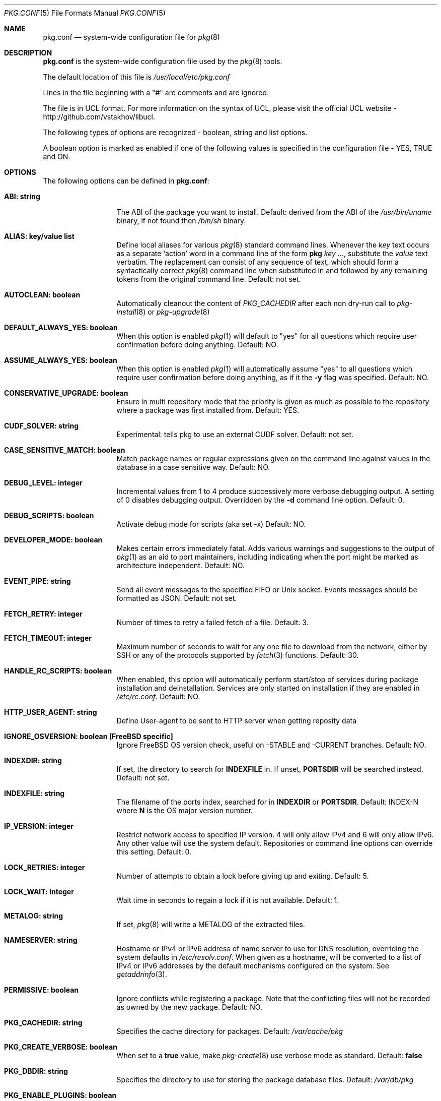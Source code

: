 .\"
.\" FreeBSD pkg - a next generation package for the installation and maintenance
.\" of non-core utilities.
.\"
.\" Redistribution and use in source and binary forms, with or without
.\" modification, are permitted provided that the following conditions
.\" are met:
.\" 1. Redistributions of source code must retain the above copyright
.\"    notice, this list of conditions and the following disclaimer.
.\" 2. Redistributions in binary form must reproduce the above copyright
.\"    notice, this list of conditions and the following disclaimer in the
.\"    documentation and/or other materials provided with the distribution.
.\"
.\"
.\"     @(#)pkg.1
.\" $FreeBSD$
.\"
.Dd February 25, 2020
.Dt PKG.CONF 5
.Os
.Sh NAME
.Nm "pkg.conf"
.Nd system-wide configuration file for
.Xr pkg 8
.Sh DESCRIPTION
.Nm
is the system-wide configuration file used by the
.Xr pkg 8
tools.
.Pp
The default location of this file is
.Pa /usr/local/etc/pkg.conf
.Pp
Lines in the file beginning with a "#" are comments
and are ignored.
.Pp
The file is in UCL format.
For more information on the syntax of UCL,
please visit the official UCL website - http://github.com/vstakhov/libucl.
.Pp
The following types of options are recognized -
boolean, string and list options.
.Pp
A boolean option is marked as enabled if one of the following values is
specified in the configuration file -
.Dv YES, TRUE
and
.Dv ON.
.Sh OPTIONS
The following options can be defined in
.Nm :
.Bl -tag -width ".Cm ABI: string"
.It Cm ABI: string
The ABI of the package you want to install.
Default: derived from the ABI of the
.Pa /usr/bin/uname
binary, if not found then
.Pa /bin/sh
binary.
.It Cm ALIAS: key/value list
Define local aliases for various
.Xr pkg 8
standard command lines.
Whenever the
.Em key
text occurs as a separate
.Sq action
word in a command line of the form
.Nm pkg Em key ... ,
substitute the
.Em value
text verbatim.
The replacement can consist of any sequence of text, which should form
a syntactically correct
.Xr pkg 8
command line when substituted in and followed by any remaining tokens from
the original command line.
Default: not set.
.It Cm AUTOCLEAN: boolean
Automatically cleanout the content of
.Em PKG_CACHEDIR
after each non dry-run call to
.Xr pkg-install 8
or
.Xr pkg-upgrade 8
.It Cm DEFAULT_ALWAYS_YES: boolean
When this option is enabled
.Xr pkg 1
will default to "yes" for all questions
which require user confirmation before doing anything.
Default: NO.
.It Cm ASSUME_ALWAYS_YES: boolean
When this option is enabled
.Xr pkg 1
will automatically assume "yes" to all questions
which require user confirmation before doing anything, as if it
the
.Fl y
flag was specified.
Default: NO.
.It Cm CONSERVATIVE_UPGRADE: boolean
Ensure in multi repository mode that the priority is given as much as possible
to the repository where a package was first installed from.
Default: YES.
.It Cm CUDF_SOLVER: string
Experimental: tells pkg to use an external CUDF solver.
Default: not set.
.It Cm CASE_SENSITIVE_MATCH: boolean
Match package names or regular expressions given on the command line
against values in the database in a case sensitive way.
Default: NO.
.It Cm DEBUG_LEVEL: integer
Incremental values from 1 to 4 produce successively more verbose
debugging output.
A setting of 0 disables debugging output.
Overridden by the
.Fl d
command line option.
Default: 0.
.It Cm DEBUG_SCRIPTS: boolean
Activate debug mode for scripts (aka set -x)
Default: NO.
.It Cm DEVELOPER_MODE: boolean
Makes certain errors immediately fatal.
Adds various warnings and
suggestions to the output of
.Xr pkg 1
as an aid to port maintainers, including indicating when the port
might be marked as architecture independent.
Default: NO.
.It Cm EVENT_PIPE: string
Send all event messages to the specified FIFO or Unix socket.
Events messages should be formatted as JSON.
Default: not set.
.It Cm FETCH_RETRY: integer
Number of times to retry a failed fetch of a file.
Default: 3.
.It Cm FETCH_TIMEOUT: integer
Maximum number of seconds to wait for any one file to download from the
network, either by SSH or any of the protocols supported by
.Xr fetch 3
functions.
Default: 30.
.It Cm HANDLE_RC_SCRIPTS: boolean
When enabled, this option will automatically perform start/stop of
services during package installation and deinstallation.
Services are only started on installation if they are enabled in
.Pa /etc/rc.conf .
Default: NO.
.It Cm HTTP_USER_AGENT: string
Define User-agent to be sent to HTTP server when getting reposity
data
.It Cm IGNORE_OSVERSION: boolean [FreeBSD specific]
Ignore FreeBSD OS version check, useful on -STABLE and -CURRENT branches.
Default: NO.
.It Cm INDEXDIR: string
If set, the directory to search for
.Cm INDEXFILE
in.
If unset,
.Cm PORTSDIR
will be searched instead.
Default: not set.
.It Cm INDEXFILE: string
The filename of the ports index, searched for in
.Cm INDEXDIR
or
.Cm PORTSDIR .
Default: INDEX-N where
.Cm N
is the OS major version number.
.It Cm IP_VERSION: integer
Restrict network access to specified IP version.
4 will only allow IPv4 and 6 will only allow IPv6.
Any other value will use the system default.
Repositories or command line options can override this setting.
Default: 0.
.It Cm LOCK_RETRIES: integer
Number of attempts to obtain a lock before giving up and exiting.
Default: 5.
.It Cm LOCK_WAIT: integer
Wait time in seconds to regain a lock if it is not available.
Default: 1.
.It Cm METALOG: string
If set,
.Xr pkg 8
will write a METALOG of the extracted files.
.It Cm NAMESERVER: string
Hostname or IPv4 or IPv6 address of name server to use for DNS
resolution, overriding the system defaults in
.Pa /etc/resolv.conf .
When given as a hostname, will be converted to a list of IPv4 or IPv6
addresses by the default mechanisms configured on the system.
See
.Xr getaddrinfo 3 .
.It Cm PERMISSIVE: boolean
Ignore conflicts while registering a package.
Note that the conflicting files will not be recorded as owned by the new
package.
Default: NO.
.It Cm PKG_CACHEDIR: string
Specifies the cache directory for packages.
Default:
.Pa /var/cache/pkg
.It Cm PKG_CREATE_VERBOSE: boolean
When set to a
.Sy true
value, make
.Xr pkg-create 8
use verbose mode as standard.
Default:
.Sy false
.It Cm PKG_DBDIR: string
Specifies the directory to use for storing the package
database files.
Default:
.Pa /var/db/pkg
.It Cm PKG_ENABLE_PLUGINS: boolean
When set to
.Dq YES ,
activate plugin support.
Default: YES.
.It Cm PKG_ENV: Key/Value list
This tells
.Xr pkg 8
to set key/values to be passed in the environment.
This allows control over underlying libraries like
.Xr fetch 3 ,
which can be configured by e.g., setting
.Ev FTP_PROXY
and
.Ev HTTP_PROXY .
Default: not set.
.It Cm PKG_PLUGINS_DIR: string
Directory which
.Xr pkg 8
will load plugins from.
Default:
.Pa /usr/local/lib/pkg
.It Cm PKG_SSH_ARGS: string
Extra arguments to pass to
.Xr ssh 1 .
Default: not set.
.It Cm PLIST_KEYWORDS_DIR: string
Directory containing definitions of plist keywords.
Default: PORTSDIR/keyword
.It Cm PLIST_ACCEPT_DIRECTORIES: boolean
Accept directories listed like plain files in plist.
Default: NO.
.It Cm PLUGINS: array
List of plugins that
.Xr pkg 8
should load.
Default: not set.
.It Cm PLUGINS_CONF_DIR: string
Directory containing per-plugin configuration files.
Default:
.Pa /usr/local/etc/pkg
.It Cm PORTSDIR: string
Specifies the location to the Ports directory.
Default:
.Pa /usr/ports
.It Cm READ_LOCK: boolean
Use read locking for query database.
Default: NO.
.It Cm REPOS_DIR: array
List of directories to search for repository configuration files.
Default:
.Pa /etc/pkg/ ,
.Pa /usr/local/etc/pkg/repos/ .
.It Cm REPO_AUTOUPDATE: boolean
When true, automatically check for and download updates to
.Pa /var/db/pkg/repo.sqlite
when running one of:
.Nm pkg fetch ,
.Nm pkg install ,
.Nm pkg rquery ,
.Nm pkg search ,
.Nm pkg upgrade ,
or
.Nm pkg version -R .
Default: YES.
.It Cm RUN_SCRIPTS: boolean
Run pre-/post-installation action scripts.
Default: YES.
.It Cm SAT_SOLVER: string
Experimental: tells pkg to use an external SAT solver.
Default: not set.
.It Cm SQLITE_PROFILE: boolean
Profile SQLite queries.
Default: NO.
.It Cm SSH_RESTRICT_DIR: string
Directory which the ssh subsystem will be restricted to.
Default: not set.
.It Cm SYSLOG: boolean
Log all of the installation/deinstallation/upgrade operations via
.Xr syslog 3 .
Default: YES.
.It Cm UNSET_TIMESTAMP: boolean
Do not include timestamps in the package
.Xr tar 1
archive.
Normally, timestamps are copied from the staging directory the
package is created from.
Default: NO.
.It Cm VERSION_SOURCE: string
Default database for comparing version numbers in
.Xr pkg-version 8 .
Valid values are
.Sy I
for index,
.Sy P ,
for ports,
.Sy R
for remote.
Default: If unset, the algorithm described in
.Xr pkg-version 8
is used to determine the version source automatically.
.It Cm VULNXML_SITE: string
Specifies the URL to fetch the
.Pa vuln.xml
vulnerability database from.
Default:
.Pa http://vuxml.freebsd.org/freebsd/vuln.xml.bz2 .
.It Cm WORKERS_COUNT: integer
How many workers are used for pkg-repo.
If set to 0,
.Va hw.ncpu
is used.
Default: 0.
.El
.Sh REPOSITORY CONFIGURATION
To use a repository you will need at least one repository
configuration file.
.Pp
Repository configuration files are searched for in order of the
directories listed in the
.Cm REPOS_DIR
array,
which defaults to
.Pa /etc/pkg/
and
.Pa /usr/local/etc/pkg/repos/ .
.Pp
Filenames are arbitrary, but should end in
.Sq .conf
For example
.Pa /usr/local/etc/pkg/repos/myrepo.conf .
.Pp
A repository file is in UCL format and has the following form:
.Bl -tag -width ".Cm myrepo:"
.It Cm myrepo:
.Bl -tag -width ".Cm MIRROR_TYPE: string"
.It Cm ENV: object
A list of key value entries that will be passed as environement variable
for the bundled
.Xr fetch 3 ,
per repository.
.It Cm URL: string
URL for this repository only.
.It Cm ENABLED: boolean
The repository will be used only if this option is enabled.
Default: YES.
.It Cm MIRROR_TYPE: string
MIRROR_TYPE for this repository only.
Default: NONE.
Any of
.Dv HTTP
or
.Dv SRV
or
.Dv NONE .
.It Cm SIGNATURE_TYPE: string
Specifies what type of signature this repository uses.
Can be one of
.Dv NONE ,
.Dv PUBKEY or
.Dv FINGERPRINTS .
(default: NONE)
.It Cm PUBKEY: string
This should be set to a path containing public key for this repository
only. (default: NONE)
.It Cm FINGERPRINTS: string
This should be set to a path containing known signatures for the repository.
.It Cm IP_VERSION: integer
Restrict network access to specified IP version.
4 will only allow IPv4 and 6 will only allow IPv6.
Any other value will use the system default.
This option overrides the global setting with the same name and can be
overwritten by a command line option.
Default: 0.
.It Cm PRIORITY: integer
Set the priority of the repository.
Higher values are preferred.
Default: 0
.El
.El
.Pp
For a
.Cm MIRROR_TYPE
of
.Dv NONE ,
any of the URL schemes supported by
.Xr libfetch 3
can be used, including:
.Dv http:// ,
.Dv https:// ,
.Dv ftp:// ,
or
.Dv file:// .
In addition a
.Dv ssh://
URL scheme is also supported.
Where
.Sy MIRROR_TYPE
is
.Dv SRV ,
you should use a
.Dv pkg+http://
or
.Dv pkg+https://
(etc.) URL scheme.
Using an
.Dv http://
URL implies that the hostname part is a simple hostname according to
RFC 2616, and is no longer accepted.
.Pp
When
.Sy SIGNATURE_TYPE
is
.Dv NONE ,
then no signature checking will be done on the repository.
When
.Sy SIGNATURE_TYPE
is
.Dv PUBKEY ,
then the
.Sy PUBKEY
option will be used for signature verification.
This option is for use with the built-in signing support.
When
.Sy SIGNATURE_TYPE
is
.Dv FINGERPRINTS ,
then the
.Sy FINGERPRINTS
option will be used for signature verification.
This option is for use with an external signing command.
See
.Xr pkg-repo 8
for more discussion on signature types.
.Pp
If
.Sy FINGERPRINTS
is set to
.Pa /usr/local/etc/pkg/fingerprints/myrepo ,
then the directories
.Pa /usr/local/etc/pkg/fingerprints/myrepo/trusted
and
.Pa /usr/local/etc/pkg/fingerprints/myrepo/revoked
should exist with known good and bad fingerprints, respectively.
Files in those directories should be in the format:
.Bd -literal -offset indent
function: sha256
fingerprint: sha256_representation_of_the_public_key
.Ed
.Pp
The repository tag
.Fa myrepo
is an arbitrary string.
Reusing the repository tag will cause those items defined in
configuration files later on the
.Sy REPOS_DIR
search path to overwrite the equivalent settings for the same tag
earlier on the search path.
Hence the very common idiom, used to turn off the default
.Cm FreeBSD
configuration shipped in
.Pa /etc/pkg/FreeBSD.conf .
Rather than editing that file directly, create
.Pa /usr/local/etc/pkg/repos/FreeBSD.conf
with this content:
.Bd -literal -offset indent
FreeBSD: { enabled: NO }
.Ed
.Pp
Repositories are processed in the order they are found on the
.Sy REPOS_DIR
search path, with individual repository configuration files in the
same directory processed in alphabetical order.
Settings from files later in the search path will override those from
earlier ones.
Packages are selected preferentially out of all the repositories that contain
them from the repository with the highest priority, so long as they are
suitable to solve the necessary dependency requirements.
However, this preference may be overruled when
.Sy CONSERVATIVE_UPGRADE
is set to
.Dv true ,
in which case a package will as far as possible always be upgraded from the
same repository the older installed version came from, as given in the
.Sy repository
annotation of the installed package.
See
.Xr pkg-repository 8
for details.
.Pp
It is possible to specify more than one repository per file.
.Sh ENVIRONMENT
An environment variable with the same name as the option in the
configuration file always overrides the value of an option set in the
file.
.Sh EXAMPLES
Repository configuration file:
.Bd -literal -offset indent
FreeBSD: {
    url: "pkg+http://pkg.freebsd.org/${ABI}/latest",
    enabled: true,
    signature_type: "fingerprints",
    fingerprints: "/usr/share/keys/pkg",
    mirror_type: "srv"
}
.Ed
.Pp
Example for pkg.conf:
.Bd -literal -offset indent
pkg_dbdir: "/var/db/pkg"
pkg_cachedir: "/var/cache/pkg"
portsdir: "/usr/ports"
handle_rc_scripts: false
assume_always_yes: false
repos_dir: [
     "/etc/pkg",
     "/usr/local/etc/pkg/repos",
]
syslog: true
autodeps: true
developer_mode: false
pkg_env: {
    http_proxy: "http://myproxy:3128",
}
alias: {
    origin: "info -qo",
    nonauto: "query -e '%a == 0' '%n-%v'"
}
.Ed
.Pp
To bootstrap
.Xr pkg 8
using a private repository (Assuming a
.Xr pkg 7
new enough to support the
.Cm bootstrap
command.):
.Bd -literal -offset indent
# cat > /usr/local/etc/pkg/repos/example.conf <<EOF
example: {
    url: http://pkgrepo.example.com/${ABI}
}
EOF
# cat > /usr/local/etc/pkg/repos/FreeBSD.conf <<EOF
FreeBSD: {
    enabled: NO
}
EOF
# env PACKAGESITE='http://pkgrepo.example.com/${ABI}' \
    /usr/sbin/pkg bootstrap
.Ed
.Pp
Note that
.Xr pkg 7
uses
.Ev PACKAGESITE
for the URL to download
.Xr pkg 8
from, and subsequently passes it in the environment to
.Xr pkg-static 8 ,
which ignores it (possibly with a deprecation warning that should be
ignored), and reads the configuration files instead.
.Sh SEE ALSO
.Xr pkg_printf 3 ,
.Xr pkg_repos 3 ,
.Xr pkg-lua-script 5 ,
.Xr pkg-repository 5 ,
.Xr pkg-script 5 ,
.Xr pkg 8 ,
.Xr pkg-add 8 ,
.Xr pkg-alias 8 ,
.Xr pkg-annotate 8 ,
.Xr pkg-audit 8 ,
.Xr pkg-autoremove 8 ,
.Xr pkg-backup 8 ,
.Xr pkg-check 8 ,
.Xr pkg-clean 8 ,
.Xr pkg-config 8 ,
.Xr pkg-create 8 ,
.Xr pkg-delete 8 ,
.Xr pkg-fetch 8 ,
.Xr pkg-info 8 ,
.Xr pkg-install 8 ,
.Xr pkg-lock 8 ,
.Xr pkg-query 8 ,
.Xr pkg-register 8 ,
.Xr pkg-repo 8 ,
.Xr pkg-rquery 8 ,
.Xr pkg-search 8 ,
.Xr pkg-set 8 ,
.Xr pkg-shell 8 ,
.Xr pkg-shlib 8 ,
.Xr pkg-ssh 8 ,
.Xr pkg-stats 8 ,
.Xr pkg-update 8 ,
.Xr pkg-updating 8 ,
.Xr pkg-upgrade 8 ,
.Xr pkg-version 8 ,
.Xr pkg-which 8
